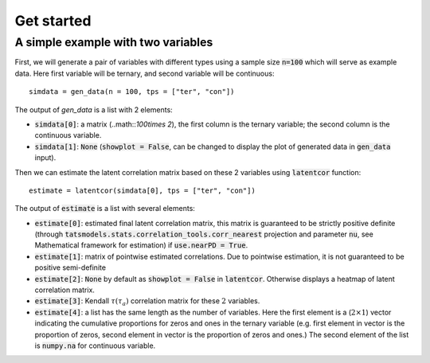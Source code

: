 Get started
===========

A simple example with two variables
-----------------------------------

First, we will generate a pair of variables with different types using a sample size :code:`n=100` which will serve as example data. Here first variable will be ternary, and second variable will be continuous::
    
    simdata = gen_data(n = 100, tps = ["ter", "con"])

The output of `gen_data` is a list with 2 elements:

* :code:`simdata[0]`: a matrix (..math::`100\times 2`), the first column is the ternary variable; the second column is the continuous variable.

* :code:`simdata[1]`: :code:`None` (:code:`showplot = False`, can be changed to display the plot of generated data in :code:`gen_data` input).

Then we can estimate the latent correlation matrix based on these 2 variables using :code:`latentcor` function::

    estimate = latentcor(simdata[0], tps = ["ter", "con"])

The output of :code:`estimate` is a list with several elements:

* :code:`estimate[0]`: estimated final latent correlation matrix, this matrix is guaranteed to be strictly positive definite (through :code:`tatsmodels.stats.correlation_tools.corr_nearest` projection and parameter :code:`nu`, see Mathematical framework for estimation) if :code:`use.nearPD = True`.

* :code:`estimate[1]`: matrix of pointwise estimated correlations. Due to pointwise estimation, it is not guaranteed to be positive semi-definite

* :code:`estimate[2]`: :code:`None` by default as :code:`showplot = False` in :code:`latentcor`. Otherwise displays a heatmap of latent correlation matrix.

* :code:`estimate[3]`: Kendall :math:`\tau (\tau_{a})` correlation matrix for these :math:`2` variables.

* :code:`estimate[4]`: a list has the same length as the number of variables. Here the first element is a (:math:`2\times1`) vector indicating the cumulative proportions for zeros and ones in the ternary variable (e.g. first element in vector is the proportion of zeros, second element in vector is the proportion of zeros and ones.) The second element of the list is :code:`numpy.na` for continuous variable.




   
